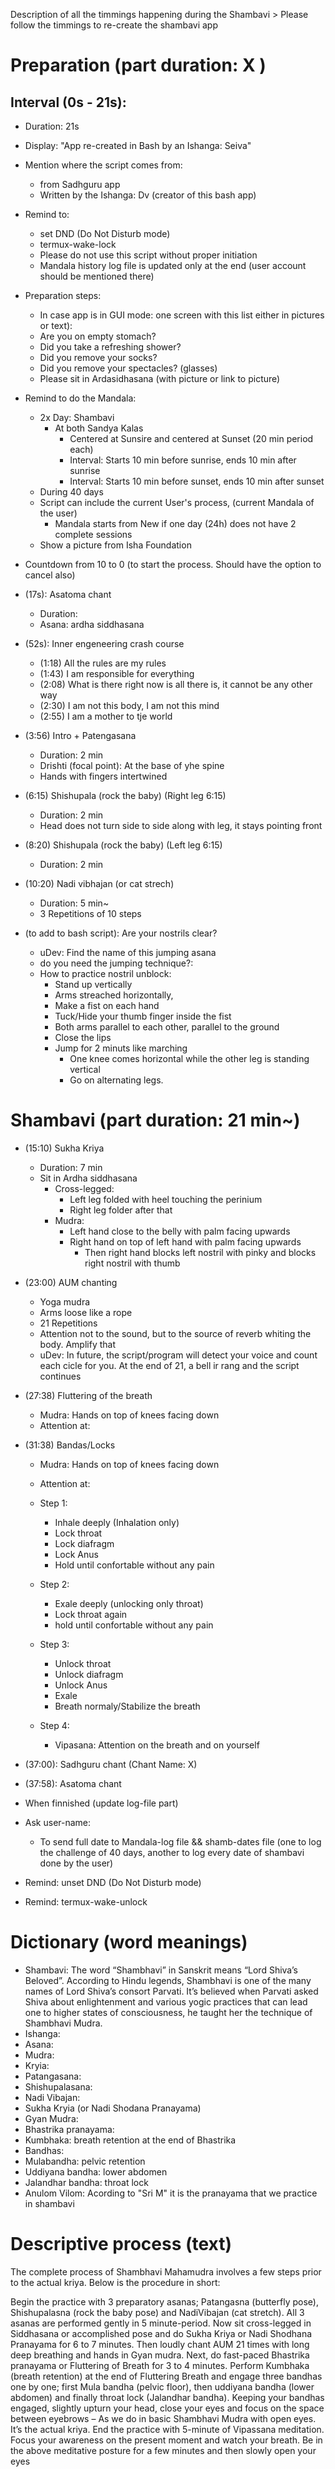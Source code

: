 # Title: Script to re-create shambavi as an app
# Description: It is following the timmings of the original video

Description of all the timmings happening during the Shambavi
 > Please follow the timmings to re-create the shambavi app
 
* Preparation (part duration: X )
** Interval (0s - 21s):
   - Duration: 21s 
   - Display: "App re-created in Bash by an Ishanga: Seiva"
   - Mention where the script comes from:
      - from Sadhguru app
      - Written by the Ishanga: Dv (creator of this bash app)
   - Remind to: 
      - set DND (Do Not Disturb mode)
      - termux-wake-lock
      - Please do not use this script without proper initiation
      - Mandala history log file is updated only at the end (user account should be mentioned there)
   - Preparation steps:
      - In case app is in GUI mode: one screen with this list either in pictures or text):
      - Are you on empty stomach?
      - Did you take a refreshing shower?
      - Did you remove your socks?
      - Did you remove your spectacles? (glasses)
      - Please sit in Ardasidhasana (with picture or link to picture)
   - Remind to do the Mandala:
      - 2x Day: Shambavi 
         - At both Sandya Kalas
            - Centered at Sunsire and centered at Sunset (20 min period each)
            - Interval: Starts 10 min before sunrise, ends 10 min after sunrise
            - Interval: Starts 10 min before sunset, ends 10 min after sunset
      - During 40 days
      - Script can include the current User's process, (current Mandala of the user)
         - Mandala starts from New if one day (24h) does not have 2 complete sessions
      - Show a picture from Isha Foundation
   - Countdown from 10 to 0 (to start the process. Should have the option to cancel also)

   - (17s): Asatoma chant
      - Duration: 
      - Asana: ardha siddhasana
	
   - (52s): Inner engeneering crash course
      - (1:18) All the rules are my rules
      - (1:43) I am responsible for everything
      - (2:08) What is there right now is all there is, it cannot be any other way
      - (2:30) I am not this body, I am not this mind
      - (2:55) I am a mother to tje world

   - (3:56) Intro + Patengasana 
      - Duration: 2 min
      - Drishti (focal point): At the base of yhe spine
      - Hands with fingers intertwined
	
   - (6:15) Shishupala (rock the baby) (Right leg 6:15)
      - Duration: 2 min
      - Head does not turn side to side along with leg, it stays pointing front

   - (8:20) Shishupala (rock the baby)  (Left leg 6:15)
      - Duration: 2 min
	
   - (10:20) Nadi vibhajan (or cat strech) 
      - Duration: 5 min~
      - 3 Repetitions of 10 steps

   - (to add to bash script): Are your nostrils clear? 
      - uDev: Find the name of this jumping asana
      - do you need the jumping technique?: 
      - How to practice nostril unblock:
         - Stand up vertically
         - Arms streached horizontally, 
         - Make a fist on each hand
         - Tuck/Hide your thumb finger inside the fist
         - Both arms parallel to each other, parallel to the ground
         - Close the lips
         - Jump for 2 minuts like marching
            - One knee comes horizontal while the other leg is standing vertical
            - Go on alternating legs.

* Shambavi (part duration: 21 min~)
   - (15:10) Sukha Kriya 
      - Duration: 7 min
      - Sit in Ardha siddhasana
         - Cross-legged:
            - Left leg folded with heel touching the perinium
            - Right leg folder after that
         - Mudra:
            - Left hand close to the belly with palm facing upwards
            - Right hand on top of left hand with palm facing upwards
               - Then right hand blocks left nostril with pinky and blocks right nostril with thumb

   - (23:00) AUM chanting 
      - Yoga mudra
      - Arms loose like a rope
      - 21 Repetitions
      - Attention not to the sound, but to the source of reverb whiting the body. Amplify that
      - uDev: In future, the script/program will detect your voice and count each cicle for you. At the end of 21, a bell ir rang and the script continues 

   - (27:38) Fluttering of the breath
      - Mudra: Hands on top of knees facing down
      - Attention at:

   - (31:38) Bandas/Locks
      - Mudra: Hands on top of knees facing down
      - Attention at:

      - Step 1:
         - Inhale deeply (Inhalation only)
         - Lock throat
         - Lock diafragm
         - Lock Anus
         - Hold until confortable without any pain
      - Step 2:
         - Exale deeply (unlocking only throat)
         - Lock throat again
         - hold until confortable without any pain
      - Step 3: 
         - Unlock throat
         - Unlock diafragm
         - Unlock Anus
         - Exale
         - Breath normaly/Stabilize the breath
      - Step 4:
         - Vipasana: Attention on the breath and on yourself
         
   - (37:00): Sadhguru chant (Chant Name: X)
   - (37:58): Asatoma chant

   * When finnished (update log-file part)
   - Ask user-name:
      - To send full date to Mandala-log file && shamb-dates file (one to log the challenge of 40 days, another to log every date of shambavi done by the user)
   - Remind: unset DND (Do Not Disturb mode)
   - Remind: termux-wake-unlock
  
* Dictionary (word meanings)
   - Shambavi: The word “Shambhavi” in Sanskrit means “Lord Shiva’s Beloved”. According to Hindu legends, Shambhavi is one of the many names of Lord Shiva’s consort Parvati. It’s believed when Parvati asked Shiva about enlightenment and various yogic practices that can lead one to higher states of consciousness, he taught her the technique of Shambhavi Mudra.
   - Ishanga: 
   - Asana:
   - Mudra:
   - Kryia:
   - Patangasana:
   - Shishupalasana:
   - Nadi Vibajan:
   - Sukha Kryia (or Nadi Shodana Pranayama)
   - Gyan Mudra:
   - Bhastrika pranayama:
   - Kumbhaka: breath retention at the end of Bhastrika
   - Bandhas:
   - Mulabandha: pelvic retention
   - Uddiyana bandha: lower abdomen
   - Jalandhar bandha: throat lock
   - Anulom Vilom: Acording to "Sri M" it is the pranayama that we practice in shambavi

* Descriptive process (text)
   The complete process of Shambhavi Mahamudra involves a few steps prior to the actual kriya. Below is the procedure in short:

   Begin the practice with 3 preparatory asanas; Patangasna (butterfly pose), Shishupalasna (rock the baby pose) and NadiVibajan (cat stretch). All 3 asanas are performed gently in 5 minute-period.     
   Now sit cross-legged in Siddhasana or accomplished pose and do Sukha Kriya or Nadi Shodhana Pranayama for 6 to 7 minutes. 
   Then loudly chant AUM 21 times with long deep breathing and hands in Gyan mudra. 
   Next, do fast-paced Bhastrika pranayama or Fluttering of Breath for 3 to 4 minutes.
   Perform Kumbhaka (breath retention) at the end of Fluttering Breath and engage three bandhas one by one; first Mula bandha (pelvic floor), then uddiyana bandha (lower abdomen) and finally throat lock (Jalandhar bandha).
   Keeping your bandhas engaged, slightly upturn your head, close your eyes and focus on the space between eyebrows – As we do in basic Shambhavi Mudra with open eyes. It’s the actual kriya. 
   End the practice with 5-minute of Vipassana meditation. Focus your awareness on the present moment and watch your breath. 
   Be in the above meditative posture for a few minutes and then slowly open your eyes
